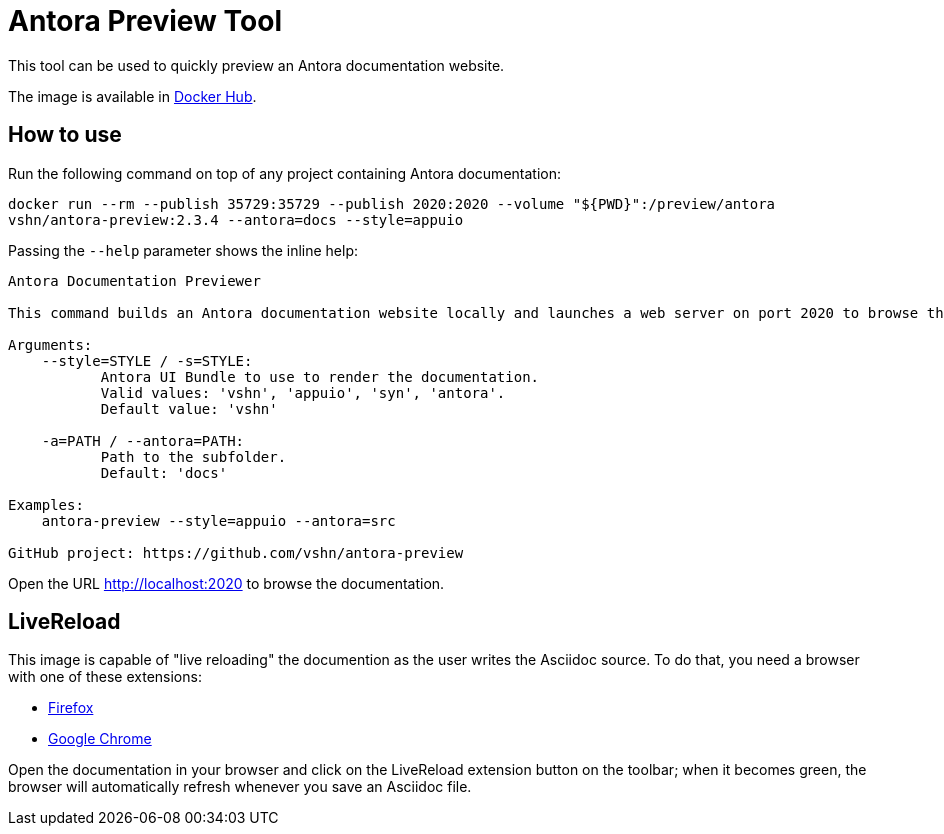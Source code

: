 = Antora Preview Tool

This tool can be used to quickly preview an Antora documentation website.

The image is available in https://hub.docker.com/r/vshn/antora-preview[Docker Hub].

== How to use

Run the following command on top of any project containing Antora documentation:

`docker run --rm --publish 35729:35729 --publish 2020:2020 --volume "${PWD}":/preview/antora vshn/antora-preview:2.3.4 --antora=docs --style=appuio`

Passing the `--help` parameter shows the inline help:

```
Antora Documentation Previewer

This command builds an Antora documentation website locally and launches a web server on port 2020 to browse the documentation.

Arguments:
    --style=STYLE / -s=STYLE:
           Antora UI Bundle to use to render the documentation.
           Valid values: 'vshn', 'appuio', 'syn', 'antora'.
           Default value: 'vshn'

    -a=PATH / --antora=PATH:
           Path to the subfolder.
           Default: 'docs'

Examples:
    antora-preview --style=appuio --antora=src

GitHub project: https://github.com/vshn/antora-preview
```

Open the URL http://localhost:2020 to browse the documentation.

== LiveReload

This image is capable of "live reloading" the documention as the user writes the Asciidoc source. To do that, you need a browser with one of these extensions:

* https://addons.mozilla.org/en-US/firefox/addon/livereload-web-extension/[Firefox]
* https://chrome.google.com/webstore/detail/livereload/jnihajbhpnppcggbcgedagnkighmdlei[Google Chrome]

Open the documentation in your browser and click on the LiveReload extension button on the toolbar; when it becomes green, the browser will automatically refresh whenever you save an Asciidoc file.
